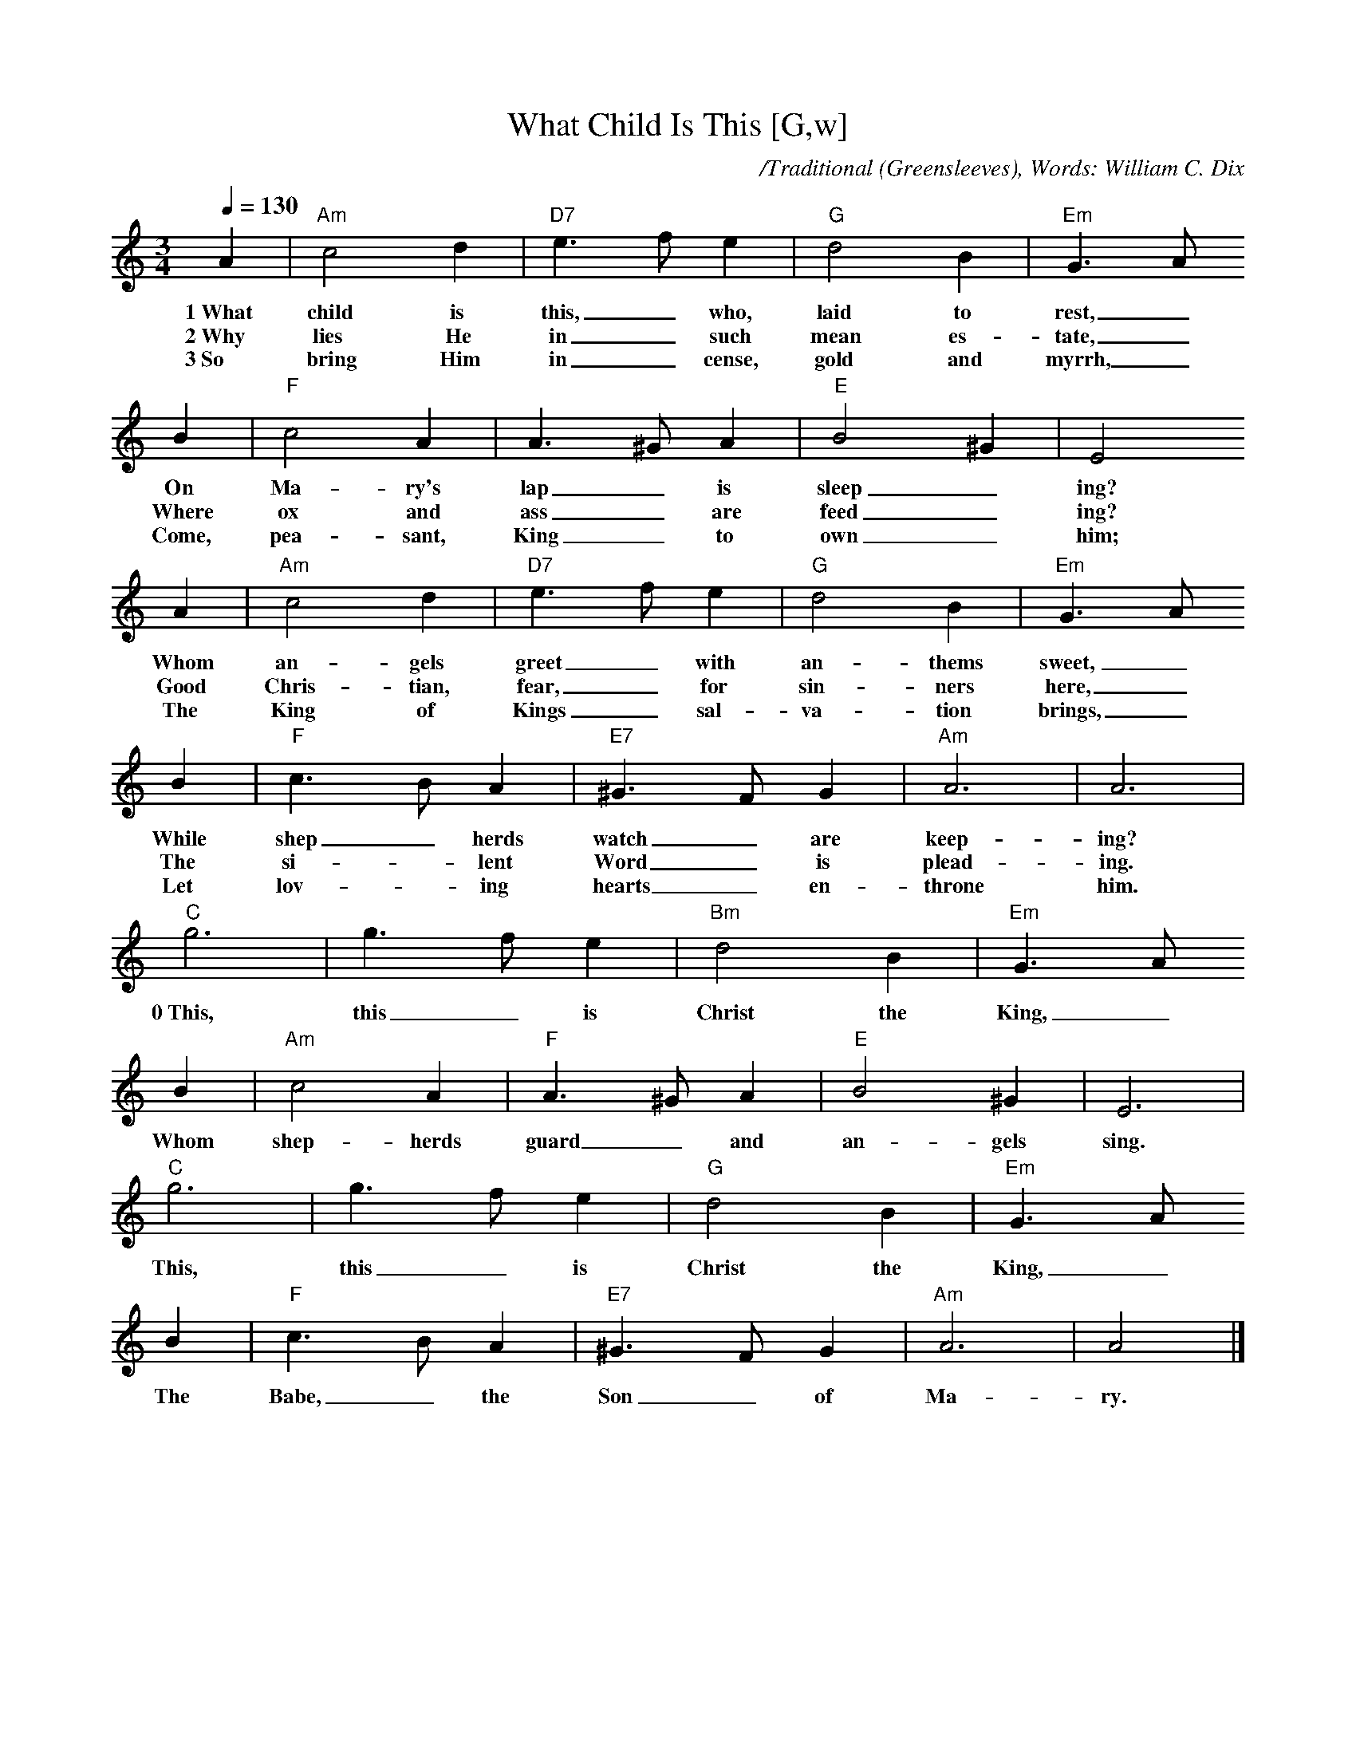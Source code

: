 X: 1
T:What Child Is This [G,w]
C:/Traditional (Greensleeves), Words: William C. Dix
M:3/4
L:1/4
Q:1/4=130
K:Am
A | "Am"c2 d | "D7"e>f e | "G"d2 B | "Em"G>A
w:1~What child is this,_ who, laid to rest,_
w:2~Why lies He in_ such mean es-tate,_
w:3~So bring Him in_cense, gold and myrrh,_
B | "F"c2 A | A>^G A | "E"B2 ^G | E2
w:On Ma-ry's lap_ is sleep_ ing?
w:Where ox and ass_ are feed_ ing? 
w:Come, pea-sant, King_ to own_ him;
A | "Am"c2 d | "D7"e>f e | "G"d2 B | "Em"G>A
w:Whom an-gels greet_ with an-thems sweet,_
w:Good Chris-tian, fear,_ for sin-ners here,_
w:The King of Kings_ sal-va-tion brings,_
B | "F"c>B A | "E7"^G>F G | "Am"A3 | A3 |
w:While shep_ herds watch_ are keep-ing?
w:The si-_ lent Word_ is plead-ing.
w:Let lov-_ing hearts_ en-throne him.
"C"g3 | g>f e | "Bm"d2 B | "Em"G>A
w:0~This, this_ is Christ the King,_
B | "Am"c2 A | "F"A>^G A | "E"B2 ^G | E3 |
w:Whom shep-herds guard_ and an-gels sing.
"C"g3 | g>f e | "G"d2 B | "Em"G>A
w:This, this_ is Christ the King,_
B | "F"c>B A | "E7"^G>F G | "Am"A3 | A2 |]
w:The Babe,_ the Son_ of Ma-ry.
